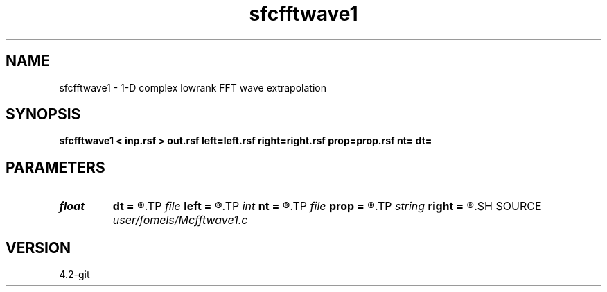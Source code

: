 .TH sfcfftwave1 1  "APRIL 2023" Madagascar "Madagascar Manuals"
.SH NAME
sfcfftwave1 \- 1-D complex lowrank FFT wave extrapolation 
.SH SYNOPSIS
.B sfcfftwave1 < inp.rsf > out.rsf left=left.rsf right=right.rsf prop=prop.rsf nt= dt=
.SH PARAMETERS
.PD 0
.TP
.I float  
.B dt
.B =
.R  
.TP
.I file   
.B left
.B =
.R  	auxiliary input file name
.TP
.I int    
.B nt
.B =
.R  
.TP
.I file   
.B prop
.B =
.R  	auxiliary input file name
.TP
.I string 
.B right
.B =
.R  	auxiliary input file name
.SH SOURCE
.I user/fomels/Mcfftwave1.c
.SH VERSION
4.2-git

